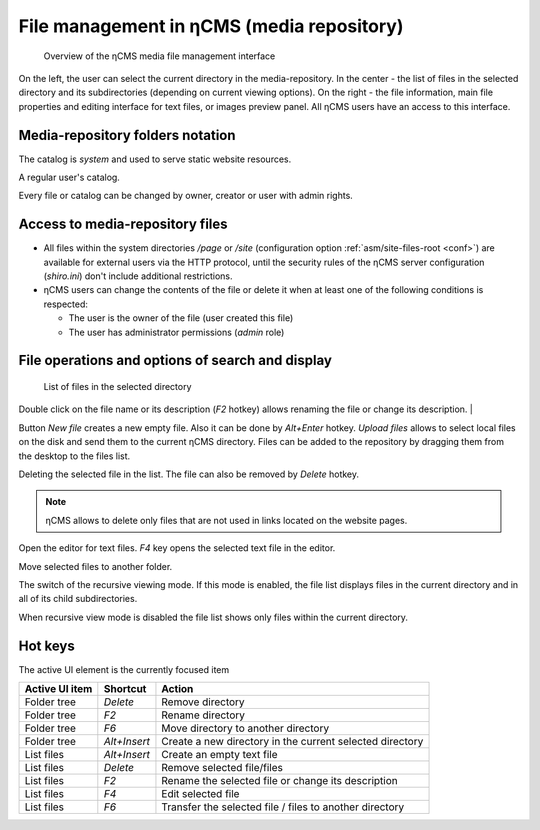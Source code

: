 .. _mmgr:

File management in ηCMS (media repository)
==========================================

.. figure:: img/mmgr_img1.png

    Overview of the ηCMS media file management interface

On the left, the user can select the current directory in the media-repository.
In the center - the list of files in the selected directory and its subdirectories (depending on
current viewing options). On the right - the file information, main file properties
and editing interface for text files, or images preview panel.
All ηCMS users have an access to this interface.

Media-repository folders notation
---------------------------------

.. image:: img/mmgr_img2.png
    :align: left

The catalog is *system* and used to serve static website resources.

.. image:: img/mmgr_img3.png
    :align: left

A regular user's catalog.

Every file or catalog can be changed by owner, creator or user with admin rights.

Access to media-repository files
--------------------------------

* All files within the system directories `/page` or `/site` (configuration option
  :ref:`asm/site-files-root <conf>`) are available for external users via the HTTP protocol,
  until the security rules of the ηCMS server configuration (`shiro.ini`) don't include
  additional restrictions.
* ηCMS users can change the contents of the file or delete it when at least
  one of the following conditions is respected:

  * The user is the owner of the file (user created this file)
  * The user has administrator permissions (`admin` role)


File operations and options of search and display
-------------------------------------------------

.. figure:: img/mmgr_img4.png

    List of files in the selected directory

Double click on the file name or its description (`F2` hotkey) allows renaming
the file or change its description.
|

.. image:: img/mmgr_img5.png
    :align: left

Button `New file` creates a new empty file. Also it can be done by `Alt+Enter` hotkey.
`Upload files` allows to select local files on the disk and send them to the current ηCMS directory.
Files can be added to the repository by dragging them from the desktop to the files list.

.. image:: img/mmgr_img6.png
    :align: left

Deleting the selected file in the list. The file can also be removed by `Delete` hotkey.

.. note::

    ηCMS allows to delete only files that are not used in links located on the website pages.

.. image:: img/mmgr_img7.png
    :align: left

Open the editor for text files. `F4` key opens the selected text file in the editor.

.. image:: img/mmgr_img8.png
    :align: left

Move selected files to another folder.

.. image:: img/mmgr_img9.png
    :align: left

The switch of the recursive viewing mode. If this mode is enabled, the file list displays
files in the current directory and in all of its child subdirectories.

.. image:: img/mmgr_img10.png
    :align: left

When recursive view mode is disabled the file list shows only files
within the current directory.

.. _mmgr_hotkeys:

Hot keys
--------

The active UI element is the currently focused item

========================== ==================== ========================================
 Active UI item             Shortcut             Action
========================== ==================== ========================================
Folder tree                 `Delete`             Remove directory
Folder tree                 `F2`                 Rename directory
Folder tree                 `F6`                 Move directory to another directory
Folder tree                 `Alt+Insert`         Create a new directory in the current selected directory
List files                  `Alt+Insert`         Create an empty text file
List files                  `Delete`             Remove selected file/files
List files                  `F2`                 Rename the selected file or change its description
List files                  `F4`                 Edit selected file
List files                  `F6`                 Transfer the selected file / files to another directory
========================== ==================== ========================================
